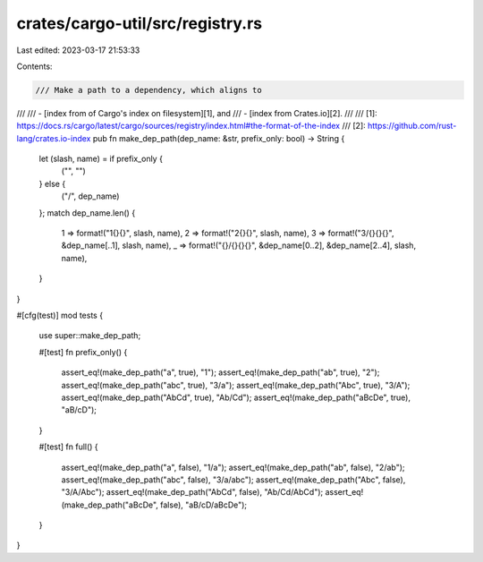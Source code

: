 crates/cargo-util/src/registry.rs
=================================

Last edited: 2023-03-17 21:53:33

Contents:

.. code-block:: rs

    /// Make a path to a dependency, which aligns to
///
/// - [index from of Cargo's index on filesystem][1], and
/// - [index from Crates.io][2].
///
/// [1]: https://docs.rs/cargo/latest/cargo/sources/registry/index.html#the-format-of-the-index
/// [2]: https://github.com/rust-lang/crates.io-index
pub fn make_dep_path(dep_name: &str, prefix_only: bool) -> String {
    let (slash, name) = if prefix_only {
        ("", "")
    } else {
        ("/", dep_name)
    };
    match dep_name.len() {
        1 => format!("1{}{}", slash, name),
        2 => format!("2{}{}", slash, name),
        3 => format!("3/{}{}{}", &dep_name[..1], slash, name),
        _ => format!("{}/{}{}{}", &dep_name[0..2], &dep_name[2..4], slash, name),
    }
}

#[cfg(test)]
mod tests {
    use super::make_dep_path;

    #[test]
    fn prefix_only() {
        assert_eq!(make_dep_path("a", true), "1");
        assert_eq!(make_dep_path("ab", true), "2");
        assert_eq!(make_dep_path("abc", true), "3/a");
        assert_eq!(make_dep_path("Abc", true), "3/A");
        assert_eq!(make_dep_path("AbCd", true), "Ab/Cd");
        assert_eq!(make_dep_path("aBcDe", true), "aB/cD");
    }

    #[test]
    fn full() {
        assert_eq!(make_dep_path("a", false), "1/a");
        assert_eq!(make_dep_path("ab", false), "2/ab");
        assert_eq!(make_dep_path("abc", false), "3/a/abc");
        assert_eq!(make_dep_path("Abc", false), "3/A/Abc");
        assert_eq!(make_dep_path("AbCd", false), "Ab/Cd/AbCd");
        assert_eq!(make_dep_path("aBcDe", false), "aB/cD/aBcDe");
    }
}


